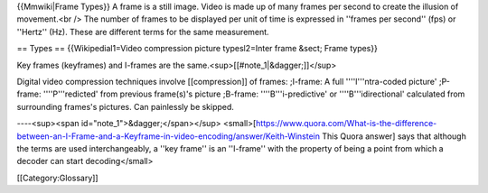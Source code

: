 {{Mmwiki|Frame Types}} A frame is a still image. Video is made up of
many frames per second to create the illusion of movement.<br /> The
number of frames to be displayed per unit of time is expressed in
''frames per second'' (fps) or ''Hertz'' (Hz). These are different terms
for the same measurement.

== Types == {{Wikipedial1=Video compression picture typesl2=Inter frame
&sect; Frame types}}

Key frames (keyframes) and I-frames are the
same.<sup>[[#note_1|&dagger;]]</sup>

Digital video compression techniques involve [[compression]] of frames:
;I-frame: A full ''''I'''ntra-coded picture' ;P-frame: ''''P'''redicted'
from previous frame(s)'s picture ;B-frame: ''''B'''i-predictive' or
''''B'''idirectional' calculated from surrounding frames's pictures. Can
painlessly be skipped.

----<sup><span id="note_1">&dagger;</span></sup>
<small>[https://www.quora.com/What-is-the-difference-between-an-I-Frame-and-a-Keyframe-in-video-encoding/answer/Keith-Winstein
This Quora answer] says that although the terms are used
interchangeably, a ''key frame'' is an ''I-frame'' with the property of
being a point from which a decoder can start decoding</small>

[[Category:Glossary]]
